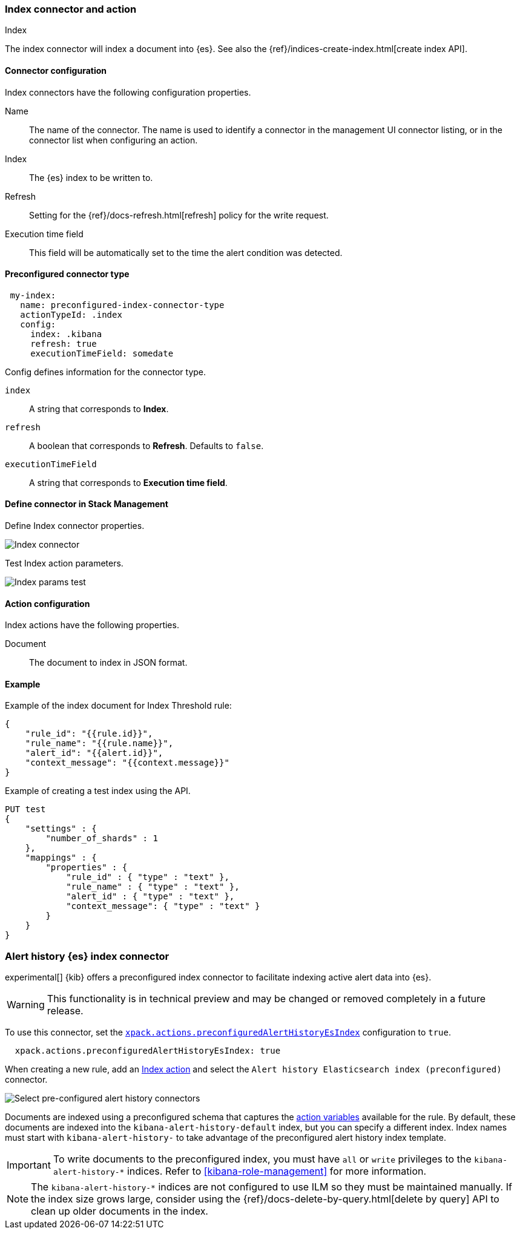 [role="xpack"]
[[index-action-type]]
=== Index connector and action
++++
<titleabbrev>Index</titleabbrev>
++++

The index connector will index a document into {es}. See also the 
{ref}/indices-create-index.html[create index API].

[float]
[[index-connector-configuration]]
==== Connector configuration

Index connectors have the following configuration properties.

Name::
The name of the connector. The name is used to identify a connector in the 
management UI connector listing, or in the connector list when configuring an 
action.

Index::
The {es} index to be written to.

Refresh::
Setting for the {ref}/docs-refresh.html[refresh] policy for the write request.

Execution time field:: 
This field will be automatically set to the time the alert condition was 
detected.


[float]
[[Preconfigured-index-configuration]]
==== Preconfigured connector type

[source,text]
--
 my-index:
   name: preconfigured-index-connector-type
   actionTypeId: .index
   config:
     index: .kibana
     refresh: true
     executionTimeField: somedate
--

Config defines information for the connector type.

`index`::
A string that corresponds to *Index*.

`refresh`::
A boolean that corresponds to *Refresh*. Defaults to `false`.

`executionTimeField`::
A string that corresponds to *Execution time field*.


[float]
[[define-index-ui]]
==== Define connector in Stack Management

Define Index connector properties.

[role="screenshot"]
image::management/connectors/images/index-connector.png[Index connector]

Test Index action parameters.

[role="screenshot"]
image::management/connectors/images/index-params-test.png[Index params test]


[float]
[[index-action-configuration]]
==== Action configuration

Index actions have the following properties.

Document::
The document to index in JSON format.


[float]
[[index-action-example]]
==== Example

Example of the index document for Index Threshold rule:

[source,text]
--------------------------------------------------
{
    "rule_id": "{{rule.id}}",
    "rule_name": "{{rule.name}}",
    "alert_id": "{{alert.id}}",
    "context_message": "{{context.message}}"
} 
--------------------------------------------------

Example of creating a test index using the API.

[source,text]
--------------------------------------------------
PUT test
{
    "settings" : {
        "number_of_shards" : 1
    },
    "mappings" : {
        "properties" : {
            "rule_id" : { "type" : "text" },
            "rule_name" : { "type" : "text" },
            "alert_id" : { "type" : "text" },
            "context_message": { "type" : "text" }
        }
    }
}
--------------------------------------------------


[float]
[[preconfigured-connector-alert-history]]
=== Alert history {es} index connector

experimental[] {kib} offers a preconfigured index connector to facilitate indexing active alert data into {es}.

[WARNING]
==================================================
This functionality is in technical preview and may be changed or removed 
completely in a future release.
==================================================

To use this connector, set the 
<<action-settings, `xpack.actions.preconfiguredAlertHistoryEsIndex`>> 
configuration to `true`.

```js
  xpack.actions.preconfiguredAlertHistoryEsIndex: true
```

When creating a new rule, add an <<index-action-type, Index action>> and select 
the `Alert history Elasticsearch index (preconfigured)` connector.

[role="screenshot"]
image::images/pre-configured-alert-history-connector.png[Select pre-configured alert history connectors]

Documents are indexed using a preconfigured schema that captures the 
<<defining-rules-actions-variables, action variables>> available for the rule. 
By default, these documents are indexed into the `kibana-alert-history-default` 
index, but you can specify a different index. Index names must start with 
`kibana-alert-history-` to take advantage of the preconfigured alert history 
index template.

[IMPORTANT]
==============================================
To write documents to the preconfigured index, you must have `all` or `write` 
privileges to the `kibana-alert-history-*` indices. Refer to 
<<kibana-role-management>> for more information.
==============================================

[NOTE]
==================================================
The `kibana-alert-history-*` indices are not configured to use ILM so they must 
be maintained manually. If the index size grows large, consider using the 
{ref}/docs-delete-by-query.html[delete by query] API to clean up older documents 
in the index.
==================================================
